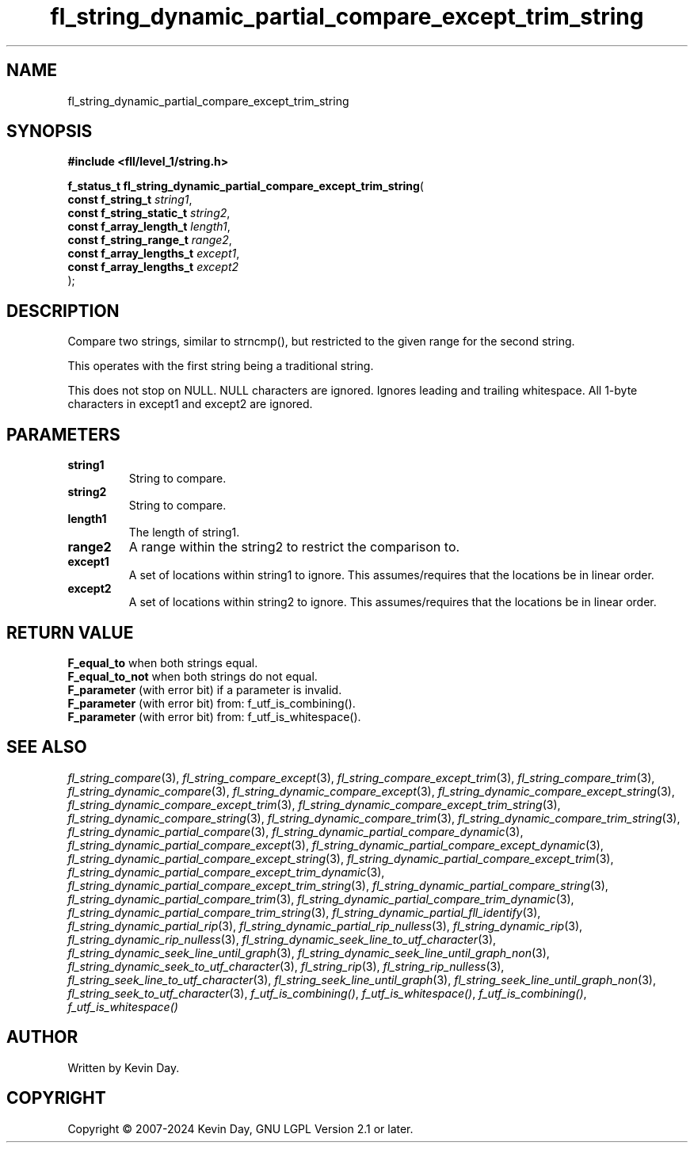 .TH fl_string_dynamic_partial_compare_except_trim_string "3" "February 2024" "FLL - Featureless Linux Library 0.6.9" "Library Functions"
.SH "NAME"
fl_string_dynamic_partial_compare_except_trim_string
.SH SYNOPSIS
.nf
.B #include <fll/level_1/string.h>
.sp
\fBf_status_t fl_string_dynamic_partial_compare_except_trim_string\fP(
    \fBconst f_string_t        \fP\fIstring1\fP,
    \fBconst f_string_static_t \fP\fIstring2\fP,
    \fBconst f_array_length_t  \fP\fIlength1\fP,
    \fBconst f_string_range_t  \fP\fIrange2\fP,
    \fBconst f_array_lengths_t \fP\fIexcept1\fP,
    \fBconst f_array_lengths_t \fP\fIexcept2\fP
);
.fi
.SH DESCRIPTION
.PP
Compare two strings, similar to strncmp(), but restricted to the given range for the second string.
.PP
This operates with the first string being a traditional string.
.PP
This does not stop on NULL. NULL characters are ignored. Ignores leading and trailing whitespace. All 1-byte characters in except1 and except2 are ignored.
.SH PARAMETERS
.TP
.B string1
String to compare.

.TP
.B string2
String to compare.

.TP
.B length1
The length of string1.

.TP
.B range2
A range within the string2 to restrict the comparison to.

.TP
.B except1
A set of locations within string1 to ignore. This assumes/requires that the locations be in linear order.

.TP
.B except2
A set of locations within string2 to ignore. This assumes/requires that the locations be in linear order.

.SH RETURN VALUE
.PP
\fBF_equal_to\fP when both strings equal.
.br
\fBF_equal_to_not\fP when both strings do not equal.
.br
\fBF_parameter\fP (with error bit) if a parameter is invalid.
.br
\fBF_parameter\fP (with error bit) from: f_utf_is_combining().
.br
\fBF_parameter\fP (with error bit) from: f_utf_is_whitespace().
.SH SEE ALSO
.PP
.nh
.ad l
\fIfl_string_compare\fP(3), \fIfl_string_compare_except\fP(3), \fIfl_string_compare_except_trim\fP(3), \fIfl_string_compare_trim\fP(3), \fIfl_string_dynamic_compare\fP(3), \fIfl_string_dynamic_compare_except\fP(3), \fIfl_string_dynamic_compare_except_string\fP(3), \fIfl_string_dynamic_compare_except_trim\fP(3), \fIfl_string_dynamic_compare_except_trim_string\fP(3), \fIfl_string_dynamic_compare_string\fP(3), \fIfl_string_dynamic_compare_trim\fP(3), \fIfl_string_dynamic_compare_trim_string\fP(3), \fIfl_string_dynamic_partial_compare\fP(3), \fIfl_string_dynamic_partial_compare_dynamic\fP(3), \fIfl_string_dynamic_partial_compare_except\fP(3), \fIfl_string_dynamic_partial_compare_except_dynamic\fP(3), \fIfl_string_dynamic_partial_compare_except_string\fP(3), \fIfl_string_dynamic_partial_compare_except_trim\fP(3), \fIfl_string_dynamic_partial_compare_except_trim_dynamic\fP(3), \fIfl_string_dynamic_partial_compare_except_trim_string\fP(3), \fIfl_string_dynamic_partial_compare_string\fP(3), \fIfl_string_dynamic_partial_compare_trim\fP(3), \fIfl_string_dynamic_partial_compare_trim_dynamic\fP(3), \fIfl_string_dynamic_partial_compare_trim_string\fP(3), \fIfl_string_dynamic_partial_fll_identify\fP(3), \fIfl_string_dynamic_partial_rip\fP(3), \fIfl_string_dynamic_partial_rip_nulless\fP(3), \fIfl_string_dynamic_rip\fP(3), \fIfl_string_dynamic_rip_nulless\fP(3), \fIfl_string_dynamic_seek_line_to_utf_character\fP(3), \fIfl_string_dynamic_seek_line_until_graph\fP(3), \fIfl_string_dynamic_seek_line_until_graph_non\fP(3), \fIfl_string_dynamic_seek_to_utf_character\fP(3), \fIfl_string_rip\fP(3), \fIfl_string_rip_nulless\fP(3), \fIfl_string_seek_line_to_utf_character\fP(3), \fIfl_string_seek_line_until_graph\fP(3), \fIfl_string_seek_line_until_graph_non\fP(3), \fIfl_string_seek_to_utf_character\fP(3), \fIf_utf_is_combining()\fP, \fIf_utf_is_whitespace()\fP, \fIf_utf_is_combining()\fP, \fIf_utf_is_whitespace()\fP
.ad
.hy
.SH AUTHOR
Written by Kevin Day.
.SH COPYRIGHT
.PP
Copyright \(co 2007-2024 Kevin Day, GNU LGPL Version 2.1 or later.
